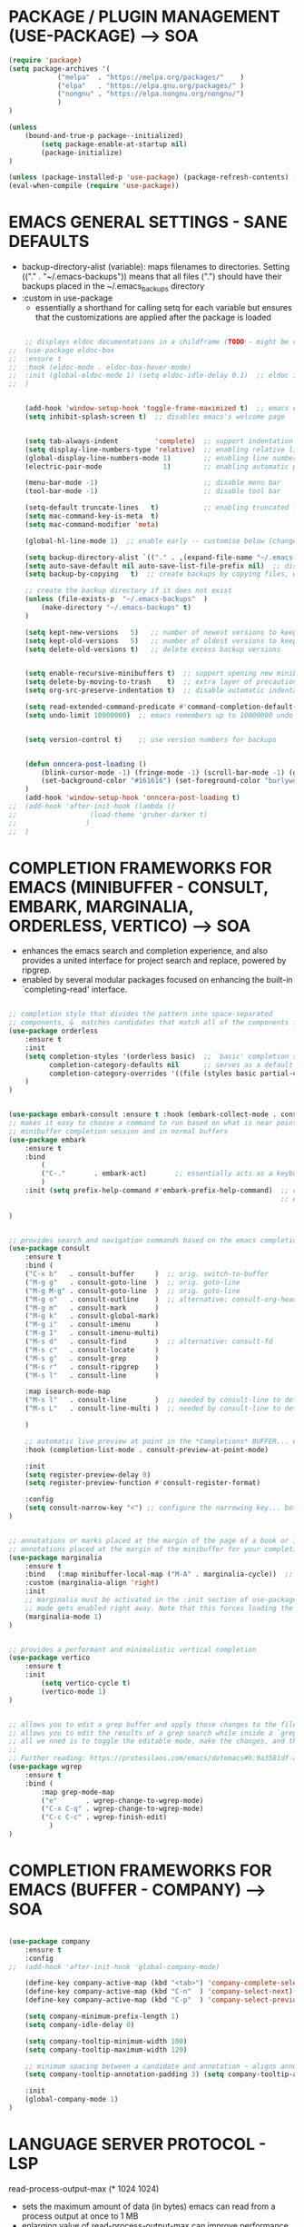 









* PACKAGE / PLUGIN MANAGEMENT (USE-PACKAGE) ---> SOA
#+begin_src emacs-lisp
	(require 'package)
	(setq package-archives '(
				("melpa"  . "https://melpa.org/packages/"    )
				("elpa"   . "https://elpa.gnu.org/packages/" )
				("nongnu" . "https://elpa.nongnu.org/nongnu/")
				)
	)

	(unless
		(bound-and-true-p package--initialized)
			(setq package-enable-at-startup nil)
			(package-initialize)
	)

	(unless (package-installed-p 'use-package) (package-refresh-contents) (package-install 'use-package))
	(eval-when-compile (require 'use-package))
#+end_src





* EMACS GENERAL SETTINGS - SANE DEFAULTS
	- backup-directory-alist (variable): maps filenames to directories. Setting (("." . "~/.emacs-backups")) means that all files (".") should have their backups placed in the ~/.emacs_backups directory
	- :custom in use-package
		- essentially a shorthand for calling setq for each variable but ensures that the customizations are applied after the package is loaded
#+begin_src emacs-lisp

	;; displays eldoc documentations in a childframe (TODO - might be causing issues with company popup boxes in LSP mode)
;;	(use-package eldoc-box
;;	:ensure t
;;	:hook (eldoc-mode . eldoc-box-hover-mode)
;;	:init (global-eldoc-mode 1) (setq eldoc-idle-delay 0.1)  ;; eldoc is a minor mode... provides documentation for functions, variables, & arguments in the minibuffer as you type
;;	)


	(add-hook 'window-setup-hook 'toggle-frame-maximized t)  ;; emacs eyes only!
	(setq inhibit-splash-screen t)  ;; disables emacs's welcome page


	(setq tab-always-indent         'complete)  ;; support indentation + completion using TAB key. `completion-at-point' normally bound to M-TAB
	(setq display-line-numbers-type 'relative)  ;; enabling relative line numbers
	(global-display-line-numbers-mode 1)        ;; enabling line numbers
	(electric-pair-mode               1)        ;; enabling automatic parens pairing

	(menu-bar-mode -1)                          ;; disable menu bar
	(tool-bar-mode -1)                          ;; disable tool bar

	(setq-default truncate-lines   t)           ;; enabling truncated lines
	(setq mac-command-key-is-meta  t)
	(setq mac-command-modifier 'meta)

	(global-hl-line-mode 1)  ;; enable early -- customise below (change color of current line)

	(setq backup-directory-alist `(("." . ,(expand-file-name "~/.emacs-backups" user-emacs-directory))))  ;; set the directory for backup files
	(setq auto-save-default nil auto-save-list-file-prefix nil)  ;; disable auto-saving, ensuring that emacs does not create the auto-save directory
	(setq backup-by-copying   t)  ;; create backups by copying files, which avoids issues with hard links

	;; create the backup directory if it does not exist
	(unless (file-exists-p  "~/.emacs-backups"  )
		(make-directory "~/.emacs-backups" t)
	)

	(setq kept-new-versions   5)   ;; number of newest versions to keep
	(setq kept-old-versions   5)   ;; number of oldest versions to keep
	(setq delete-old-versions t)   ;; delete excess backup versions


	(setq enable-recursive-minibuffers t)  ;; support opening new minibuffers from inside existing minibuffers
	(setq delete-by-moving-to-trash    t)  ;; extra layer of precaution against deleting wanted files
	(setq org-src-preserve-indentation t)  ;; disable automatic indentation in source code blocks
		
	(setq read-extended-command-predicate #'command-completion-default-include-p)  ;; Hide commands in M-x which do not work in the current mode
	(setq undo-limit 10000000)  ;; emacs remembers up to 10000000 undo actions for each BUFFER


	(setq version-control t)    ;; use version numbers for backups


	(defun onncera-post-loading ()
		(blink-cursor-mode -1) (fringe-mode -1) (scroll-bar-mode -1) (global-hl-line-mode 1) (set-face-underline 'hl-line nil) (split-window-horizontally)
		(set-background-color "#161616") (set-foreground-color "burlywood3") (set-cursor-color "#40FF40") (set-face-background hl-line-face "midnight blue")
	)
	(add-hook 'window-setup-hook 'onncera-post-loading t)
;;	(add-hook 'after-init-hook (lambda ()
;;					(load-theme 'gruber-darker t)
;;				   )
;;	)

#+end_src





* COMPLETION FRAMEWORKS FOR EMACS (MINIBUFFER - CONSULT, EMBARK, MARGINALIA, ORDERLESS, VERTICO) ---> SOA
	- enhances the emacs search and completion experience, and also provides a united interface for project search and replace, powered by ripgrep.
	- enabled by several modular packages focused on enhancing the built-in `completing-read' interface.
#+begin_src emacs-lisp

;; completion style that divides the pattern into space-separated
;; components, &  matches candidates that match all of the components in any order (provides better filtering methods)
(use-package orderless
	:ensure t
	:init
	(setq completion-styles '(orderless basic)  ;; `basic' completion style is specified as fallback in addition to `orderless'
	      completion-category-defaults nil      ;; serves as a default value for `completion-category-overrides'
	      completion-category-overrides '((file (styles basic partial-completion)))  ;; `partial-completion' style lets you use wildcards for file completion & partial paths, e.g., /u/s/l for /usr/share/local
	)
)


(use-package embark-consult :ensure t :hook (embark-collect-mode . consult-preview-at-point-mode))  ;; `embark-consult' package is glue code to tie together `embark' and `consult'.
;; makes it easy to choose a command to run based on what is near point, both during a
;; minibuffer completion session and in normal buffers
(use-package embark
	:ensure t
	:bind
		(
		("C-."       . embark-act)       ;; essentially acts as a keyboard-based version of a right-click contextual menu
		)
	:init (setq prefix-help-command #'embark-prefix-help-command)  ;; change the key help with a completing-read interface... now, when you start on a prefix sequence such as `C-x', pressing `C-h' will up the
	                                                               ;; embark version of the built-in `prefix-help-command', which will list the keys under that prefix & their bindings, and lets you select the
                                                               	       ;; one you wanted with completion or by key binding if you press `embark-keymap-prompter-key', which is @ by default
)


;; provides search and navigation commands based on the emacs completion function
(use-package consult
	:ensure t
	:bind (
	("C-x b"   . consult-buffer     )  ;; orig. switch-to-buffer
	("M-g g"   . consult-goto-line  )  ;; orig. goto-line
	("M-g M-g" . consult-goto-line  )  ;; orig. goto-line
	("M-g o"   . consult-outline    )  ;; alternative: consult-org-heading
	("M-g m"   . consult-mark       )
	("M-g k"   . consult-global-mark)
	("M-g i"   . consult-imenu      )
	("M-g I"   . consult-imenu-multi)
	("M-s d"   . consult-find       )  ;; alternative: consult-fd
	("M-s c"   . consult-locate     )
	("M-s g"   . consult-grep       )
	("M-s r"   . consult-ripgrep    )
	("M-s l"   . consult-line       )

	:map isearch-mode-map
	("M-s l"   . consult-line       )  ;; needed by consult-line to detect isearch
	("M-s L"   . consult-line-multi )  ;; needed by consult-line to detect isearch

	)

	;; automatic live preview at point in the *Completions* BUFFER... especially good when you use default completion UI
	:hook (completion-list-mode . consult-preview-at-point-mode)

	:init
	(setq register-preview-delay 0)
	(setq register-preview-function #'consult-register-format)

	:config
	(setq consult-narrow-key "<") ;; configure the narrowing key... both "<" and "C-+" work reasonably well
)


;; annotations or marks placed at the margin of the page of a book or in this case helpful colorful
;; annotations placed at the margin of the minibuffer for your completion candidates
(use-package marginalia
	:ensure t
	:bind   (:map minibuffer-local-map ("M-A" . marginalia-cycle))  ;; allows you to cycle through different annotation styles provided
	:custom (marginalia-align 'right)
	:init
	;; marginalia must be activated in the :init section of use-package such that the
	;; mode gets enabled right away. Note that this forces loading the package
	(marginalia-mode 1)
)


;; provides a performant and minimalistic vertical completion
(use-package vertico
	:ensure t
	:init
		(setq vertico-cycle t)
		(vertico-mode 1)
)


;; allows you to edit a grep buffer and apply those changes to the file buffer like sed interactively
;; allows you to edit the results of a grep search while inside a `grep-mode' buffer
;; all we nned is to toggle the editable mode, make the changes, and then type C-c C-c to confirm or C-c C-k to abort.
;;
;; Further reading: https://protesilaos.com/emacs/dotemacs#h:9a3581df-ab18-4266-815e-2edd7f7e4852
(use-package wgrep
	:ensure t
	:bind (
		:map grep-mode-map
		("e"       . wgrep-change-to-wgrep-mode)
		("C-x C-q" . wgrep-change-to-wgrep-mode)
		("C-c C-c" . wgrep-finish-edit)
	      )
)

#+end_src





* COMPLETION FRAMEWORKS FOR EMACS (BUFFER - COMPANY) ---> SOA
#+begin_src emacs-lisp

(use-package company
	:ensure t
	:config
;;	(add-hook 'after-init-hook 'global-company-mode)

	(define-key company-active-map (kbd "<tab>") 'company-complete-selection)
	(define-key company-active-map (kbd "C-n"  ) 'company-select-next)
	(define-key company-active-map (kbd "C-p"  ) 'company-select-previous)

	(setq company-minimum-prefix-length 1)
	(setq company-idle-delay 0)

	(setq company-tooltip-minimum-width 100)
	(setq company-tooltip-maximum-width 120)

	;; minimum spacing between a candidate and annotation ~ aligns annotations to the right side of the tooltip
	(setq company-tooltip-annotation-padding 3) (setq company-tooltip-align-annotations t)

	:init
	(global-company-mode 1)
)

#+end_src





* LANGUAGE SERVER PROTOCOL - LSP
	read-process-output-max (* 1024 1024)
	- sets the maximum amount of data (in bytes) emacs can read from a process output at once to 1 MB
	- enlarging value of read-process-output-max can improve performance when dealing with language servers or other processes that produce a large amount of output
	- emacs may read process output in smaller chunks, which can be inefficient and lead to performance bottlenecks... hence, we perform the above


	lsp-ui settings
	- lsp-ui-doc-enable   -> shows documentation for the symbol at point in a popup window
	- lsp-ui-doc-position -> specifies the position of the documentation popup

	- lsp-ui-sideline-enable           -> shows inline information (like diagnostics and code actions) beside the code
	- lsp-ui-sideline-show-diagnostics -> diagnostics messages (e.g., errors, warnings) are shown in the sideline beside the relevant lines of code
	- lsp-ui-sideline-show-code-action -> available code actions (like quick fixes) are shown in the sideline. actions can be applied directly from the sideline
	- lsp-ui-sideline-update-mode      -> determines when sideline information is updated. `line' updates the information when cursor moves to a different line

	- lsp-ui-peek-enable      -> provides an interactive interface for finding references and definitions. shows results in a popup window
	- lsp-ui-peek-always-show -> results are always displayed, even if there is only one result
#+begin_src emacs-lisp

;; IDE capabilities to various programming languages
(use-package lsp-mode :ensure t :hook (c-mode c++-mode objc-mode java-mode python-ts-mode) :init (setq lsp-keymap-prefix "C-c l")
	:config
	(setq lsp-diagnostics-provider :flycheck)
	(setq lsp-idle-delay 0.100)
	(setq read-process-output-max (* 1024 1024))
)

;; enhances LSP experience by offering a user-friendly interface with features like real-time error checking, code actions, and code lenses
(use-package lsp-ui :ensure t :hook (lsp-mode . lsp-ui-mode)
;;	:custom
;;	(lsp-ui-doc-enable t) (lsp-ui-doc-position 'at-point)
;;	(lsp-ui-sideline-enable t) (lsp-ui-sideline-show-diagnostics t) (lsp-ui-sideline-show-hover t) (lsp-ui-sideline-show-code-actions t) (lsp-ui-sideline-update-mode 'line)
;;	(lsp-ui-peek-enable t) (lsp-ui-peek-always-show t) (lsp-ui-peek-show-directory t)
)

#+end_src





* TREESITTER - (ONLY PYTHON WORKING :/) ---> SOA
	- RUN THE FOLLOWING CMD TO INSTALL THE APPROPRIATE TREESITTER LANGUAGE PARSER
		- # M-x treesit-install-language-grammar

	- a parser generator tool and an incremental parsing library
	- can build a concrete syntax tree for a source file and efficiently update the syntax tree as the source file is edited
#+begin_src emacs-lisp

(setq treesit-extra-load-path '("~/.emacs.d/onncera-language-grammars"))  ;; additional directories to look for tree-sitter language definitions
(setq treesit-language-source-alist
	'(
		(bash   "https://github.com/tree-sitter/tree-sitter-bash"    )
		(c      "https://github.com/tree-sitter/tree-sitter-c"       )
		(cpp    "https://github.com/tree-sitter/tree-sitter-cpp"     )
		(css    "https://github.com/tree-sitter/tree-sitter-css"     )
		(csharp "https://github.com/tree-sitter/tree-sitter-c-sharp" )
		(go     "https://github.com/tree-sitter/tree-sitter-go"      )
		(html   "https://github.com/tree-sitter/tree-sitter-html"    )
		(java   "https://github.com/tree-sitter/tree-sitter-java"    )
		(python "https://github.com/tree-sitter/tree-sitter-python"  )
		(rust   "https://github.com/tree-sitter/tree-sitter-rust"    )
	 )
)

#+end_src





* LANGUAGES
** PYTHON ---> SOA
	NOTE
	- CD INTO .virtualenvs (stored in documents/code directory)
	- CREATE DIRECTORY TO STORE VENV FOR THE RELATED PROJECT
	- CREATE THE VIRTUAL ENV. BY RUNNING THE FOLLOWING CMD
		- # python -m venv venv_name
	- CARRY OUT VENV BY EXECUTING THE FOLLOWING FUNCTION IN EMACS (SELECT THE APPROPRIATE DIRECTORY)
		- # pyvenv-activate
			- MUST ACTIVATE VENV BEFORE LOADING PYTHON FILE & CONNECTING TO LSP SERVER
	- https://www.youtube.com/watch?v=IAvAlS0CuxI
#+begin_src emacs-lisp

(add-to-list 'major-mode-remap-alist '(python-mode . python-ts-mode))
(use-package lsp-pyright
	:ensure t
	:hook (python-ts-mode . (lambda ()
					(require 'lsp-pyright)
					(lsp)
				)
	      )
)

;; simple global minor mode which will replicate the changes done by virtualenv activation inside emacs
(use-package pyvenv :ensure t)

#+end_src



** C/CPP/OBJC ---> SOA
#+begin_src emacs-lisp

(setq c-basic-offset 4)
(use-package ccls
	:ensure t
	:hook ((c-mode c++-mode objc-mode cuda-mode) . (lambda ()
							 (require 'ccls)
							 (lsp)
						       )
	      )
)

#+end_src





* SYNTAX (FLYCHECK) & SPELL CHECKING (JINX) ---> SOA
#+begin_src emacs-lisp

	;; a replacement for the older Flymake extension which is part of GNU emacs
	;; a modern (on-the-fly) syntax checking extension
	(use-package flycheck :ensure t :config (add-hook 'after-init-hook #'global-flycheck-mode))

	;; a modern & fast just-in-time spell checker
	(use-package jinx :ensure t :hook (emacs-startup . global-jinx-mode))

#+end_src





* MAGIT ---> SOA
#+begin_src emacs-lisp
	;; an interface to the version control system git... aspires to be a complete git porcelain
	(use-package magit :ensure t :defer t)
#+end_src





* THEMES ---> SOA
#+begin_src emacs-lisp

;; DOOM EMACS
(use-package doom-themes
	:ensure t
	:config
	(setq doom-themes-enable-bold   t)    ;; if nil, bold    is universally disabled
	(setq doom-themes-enable-italic t)    ;; if nil, italics is universally disabled
	(load-theme 'doom-homage-white  t)
	(doom-themes-org-config)              ;; Corrects (and improves) org-mode's native fontification.
)

(use-package gruber-darker-theme :ensure t)
(use-package leuven-theme        :ensure t)
(use-package modus-themes        :ensure t)
(use-package moe-theme           :ensure t)
(use-package monokai-theme       :ensure t)

#+end_src





* MISCELLANEOUS = TODO - emacs's Find File Function customization
#+begin_src emacs-lisp

	(set-face-italic 'font-lock-comment-face nil)
	(set-face-bold-p 'bold                   nil)

	;; modeline
	(use-package doom-modeline :ensure t :init (setq doom-modeline-height 30) (doom-modeline-mode 1))

	;; rainbow delimiters:
	;; 	color delimiters such as parentheses, brackets or braces according to their depth
	;;		each successive level is highlighted in a different color for easy spot matching of delimiters
	(use-package rainbow-delimiters :ensure t :hook (prog-mode . rainbow-delimiters-mode))




#+end_src





* TODO
#+begin_src emacs-lisp
	(use-package org-bullets :ensure t)
	(add-hook 'org-mode-hook (lambda () (org-bullets-mode 1)))
#+end_src





* DEPENDENCIES ---> SOA
	- CCLS, ENCHANT, FD, FZF, GREP, PKG-CONFIG, PYRIGHT, RIPGREP
	- FOR MACOS (homebrew)
		- note:
		  	- xargs brew install --casks < example.txt
			- xargs brew install < example.txt





* IGNORE >.<
	- COMPLETION FRAMEWORKS FOR EMACS (BUFFER - CORFU & CAPE)
	- Corfu enhances in-buffer completion with a small completion popup
	- Cape provides Completion At Point Extensions which can be used in combination with Corfu, Company or the default completion UI
#+begin_src emacs-lisp :tangle no

;; enables meaning of abbreviations to be determined automatically from the contents of the buffer, but expansion only happens when requested explicitly
(use-package dabbrev :bind (("M-/" . dabbrev-completion) ("C-M-/" . dabbrev-expand)))
(use-package corfu
	:ensure t
	:custom (corfu-auto t) (corfu-auto-delay 0) (corfu-auto-prefix 1) (corfu-echo-documentation 0.25)  ;; auto completion preferences

	(corfu-quit-at-boundary 'separator)

	(corfu-min-width 100)
	(corfu-max-width 120)

	:bind ("M-SPC" . corfu-insert-separator)  ;; press `ALT-SPACE' to combine the power of orderless & corfu
	:init
	;; enable CORFU globally... recommended since Dabbrev can be used globally (M-/)
	;;	See also the customization variable `global-corfu-modes' to exclude certain modes
	;; configuration is always executed (:init == not lazy)

	(global-corfu-mode 1)
)


(use-package cape
	:ensure t
	:init

	;; Functions emacs uses to offer completions
	;; on completion trigger, emacs will call each function in this list to determine what
	;; completions are available at the current point

	;; including important capes to `completion-at-point-functions'
	;; instructs emacs to use these specific functions as the sources for providing completions

	(add-hook 'completion-at-point-functions #'cape-abbrev       )  ;; provides completions based on user-defined abbreviations... recommended to have a set of abbreviations frequently used
	(add-hook 'completion-at-point-functions #'cape-dabbrev      )
	(add-hook 'completion-at-point-functions #'cape-dict         )  ;; provides dictionary-based completions, suggesting words from a dictionary... can be helpful for writing text and ensuring correct word usage
	(add-hook 'completion-at-point-functions #'cape-elisp-block  )  ;; provides completions for elisp code blocks. helps in completing code constructs such as forms, block, & other syntactic structures
	(add-hook 'completion-at-point-functions #'cape-elisp-symbol )  ;; provides completions & suggest available symbols for elisp (variables and functions)
	(add-hook 'completion-at-point-functions #'cape-file         )
	(add-hook 'completion-at-point-functions #'cape-keyword      )  ;; provides keyword completions relevant to the current major mode such as programming languages where specific keywords need to be auto-completed
	(add-hook 'completion-at-point-functions #'cape-line         )  ;; provides completions based on the contents of the current line
	(add-hook 'completion-at-point-functions #'cape-symbol       )  ;; provides completions for general symbols, which can include function names, variable names, etc., depending on the context and the major mode
	(add-hook 'completion-at-point-functions #'cape-tex          )  ;; provides completions for LaTeX commands & environments. suggests commands & environments as you type
)

#+end_src



